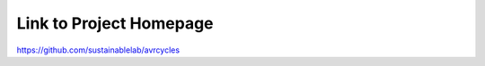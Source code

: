 .. Link to GitHub Homepage

Link to Project Homepage
========================

https://github.com/sustainablelab/avrcycles
